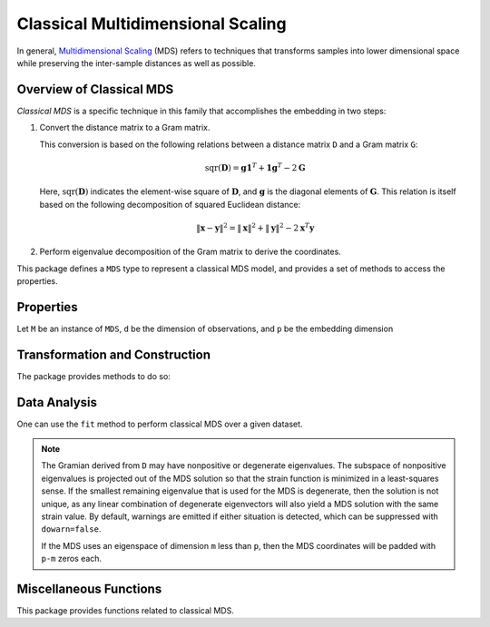 Classical Multidimensional Scaling
====================================

In general, `Multidimensional Scaling <http://en.wikipedia.org/wiki/Multidimensional_scaling>`_ (MDS) refers to techniques that transforms samples into lower dimensional space while preserving the inter-sample distances as well as possible.

Overview of Classical MDS
~~~~~~~~~~~~~~~~~~~~~~~~~~

*Classical MDS* is a specific technique in this family that accomplishes the embedding in two steps:

1. Convert the distance matrix to a Gram matrix.

   This conversion is based on the following relations between a distance matrix ``D`` and a Gram matrix ``G``:

   .. math::

        \mathrm{sqr}(\mathbf{D}) = \mathbf{g} \mathbf{1}^T + \mathbf{1} \mathbf{g}^T - 2 \mathbf{G}

   Here, :math:`\mathrm{sqr}(\mathbf{D})` indicates the element-wise square of :math:`\mathbf{D}`, and :math:`\mathbf{g}` is the diagonal elements of :math:`\mathbf{G}`. This relation is
   itself based on the following decomposition of squared Euclidean distance:

   .. math::

        \| \mathbf{x} - \mathbf{y} \|^2 = \| \mathbf{x} \|^2 + \| \mathbf{y} \|^2 - 2 \mathbf{x}^T \mathbf{y}

2. Perform eigenvalue decomposition of the Gram matrix to derive the coordinates.


This package defines a ``MDS`` type to represent a classical MDS model, and provides a set of methods to access the properties.

Properties
~~~~~~~~~~~

Let ``M`` be an instance of ``MDS``, ``d`` be the dimension of observations, and ``p`` be the embedding dimension

.. function:: indim(M)

    Get the input dimension ``d``, *i.e* the dimension of the observation space.

.. function:: outdim(M)

    Get the output dimension ``p``, *i.e* the dimension of the embedding.

.. function:: projection(M)

    Get the eigenvectors matrix (of size ``(n, p)``) of the embedding space.

    The eigenvectors are arranged in descending order of the corresponding eigenvalues.

.. function:: eigvals(M)

    Get the eigenvalues.

.. function:: stress(M)

    Get the model stress.


Transformation and Construction
~~~~~~~~~~~~~~~~~~~~~~~~~~~~~~~~~

The package provides methods to do so:

.. function:: transform(M)

    It returns a coordinate matrix of size ``(p, n)``, where each column is the
    coordinates for an observation.

.. function:: transform(M, x)

    Out-of-sample transformation of the observation ``x``.

    Here, ``x`` is a vector of length ``d``.


Data Analysis
~~~~~~~~~~~~~~~

One can use the ``fit`` method to perform classical MDS over a given dataset.

.. function:: fit(MDS, X; ...)

    Perform classical MDS over the data given in a matrix ``X``. Each column of ``X`` is an observation.

    This method returns an instance of ``MDS``.

    **Keyword arguments:**

    Let ``(d, n) = size(X)`` be respectively the input dimension and the number of observations:

    =========== =============================================================== ===============
      name         description                                                   default
    =========== =============================================================== ===============
     maxoutdim  Maximum output dimension.                                        ``d-1``
    ----------- --------------------------------------------------------------- ---------------
     distances  When the parameter is ``true``, the input matrix ``X`` is        ``false``
                treated as a distance matrix.
    =========== =============================================================== ===============

.. note::

    The Gramian derived from ``D`` may have nonpositive or degenerate
    eigenvalues.  The subspace of nonpositive eigenvalues is projected out
    of the MDS solution so that the strain function is minimized in a
    least-squares sense.  If the smallest remaining eigenvalue that is used
    for the MDS is degenerate, then the solution is not unique, as any
    linear combination of degenerate eigenvectors will also yield a MDS
    solution with the same strain value. By default, warnings are emitted
    if either situation is detected, which can be suppressed with
    ``dowarn=false``.

    If the MDS uses an eigenspace of dimension ``m`` less than ``p``, then
    the MDS coordinates will be padded with ``p-m`` zeros each.


Miscellaneous Functions
~~~~~~~~~~~~~~~~~~~~~~~

This package provides functions related to classical MDS.

.. function:: gram2dmat(G)

    Convert a Gram matrix ``G`` to a distance matrix.

.. function:: gram2dmat!(D, G)

    Convert a Gram matrix ``G`` to a distance matrix, and write the results to ``D``.

.. function:: dmat2gram(D)

    Convert a distance matrix ``D`` to a Gram matrix.

.. function:: dmat2gram!(G, D)

    Convert a distance matrix ``D`` to a Gram matrix, and write the results to ``G``.

    Reference::

        @inbook{Borg2005,
	Author = {Ingwer Borg and Patrick J. F. Groenen},
	Title = {Modern Multidimensional Scaling: Theory and Applications},
	Edition = {2},
	Year = {2005},
	Chapter = {12},
	Doi = {10.1007/0-387-28981-X},
	Pages = {201--268},
	Series = {Springer Series in Statistics},
	Publisher = {Springer},
        }

